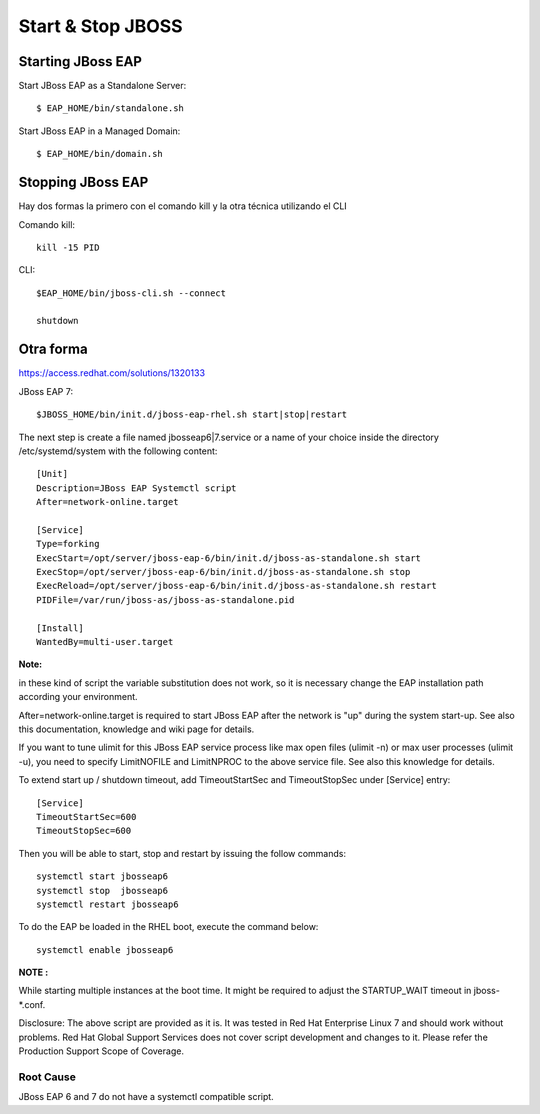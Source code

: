 Start & Stop JBOSS
===============


Starting JBoss EAP
+++++++++++++++++++

Start JBoss EAP as a Standalone Server::

	$ EAP_HOME/bin/standalone.sh

Start JBoss EAP in a Managed Domain::

	$ EAP_HOME/bin/domain.sh

Stopping JBoss EAP
+++++++++++++++++

Hay dos formas la primero con el comando kill y la otra técnica utilizando el CLI

Comando kill::

	kill -15 PID

CLI::

	$EAP_HOME/bin/jboss-cli.sh --connect

	shutdown


Otra forma
++++++++++++++


https://access.redhat.com/solutions/1320133


JBoss EAP 7::

	$JBOSS_HOME/bin/init.d/jboss-eap-rhel.sh start|stop|restart


The next step is create a file named jbosseap6|7.service or a name of your choice inside the directory /etc/systemd/system with the following content::

	[Unit]
	Description=JBoss EAP Systemctl script
	After=network-online.target

	[Service]
	Type=forking
	ExecStart=/opt/server/jboss-eap-6/bin/init.d/jboss-as-standalone.sh start
	ExecStop=/opt/server/jboss-eap-6/bin/init.d/jboss-as-standalone.sh stop
	ExecReload=/opt/server/jboss-eap-6/bin/init.d/jboss-as-standalone.sh restart
	PIDFile=/var/run/jboss-as/jboss-as-standalone.pid

	[Install]
	WantedBy=multi-user.target

**Note:**

in these kind of script the variable substitution does not work, so it is necessary change the EAP installation path according your environment.

After=network-online.target is required to start JBoss EAP after the network is "up" during the system start-up. See also this documentation, knowledge and wiki page for details.

If you want to tune ulimit for this JBoss EAP service process like max open files (ulimit -n) or max user processes (ulimit -u), you need to specify LimitNOFILE and LimitNPROC to the above service file. See also this knowledge for details.


To extend start up / shutdown timeout, add TimeoutStartSec and TimeoutStopSec under [Service] entry::

    [Service]
    TimeoutStartSec=600
    TimeoutStopSec=600

Then you will be able to start, stop and restart by issuing the follow commands::
	
	systemctl start jbosseap6
	systemctl stop  jbosseap6
	systemctl restart jbosseap6

To do the EAP be loaded in the RHEL boot, execute the command below::

	systemctl enable jbosseap6

**NOTE :**

While starting multiple instances at the boot time. It might be required to adjust the STARTUP_WAIT timeout in jboss-*.conf.

Disclosure: The above script are provided as it is. It was tested in Red Hat Enterprise Linux 7 and should work without problems. Red Hat Global Support Services does not cover script development and changes to it. Please refer the Production Support Scope of Coverage.

Root Cause
************
JBoss EAP 6 and 7 do not have a systemctl compatible script.

